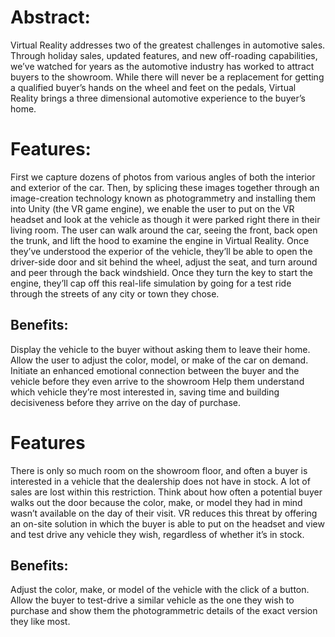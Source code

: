 * Abstract:  
Virtual Reality addresses two of the greatest challenges in automotive sales. Through holiday sales, updated  features, and new off-roading capabilities, we’ve watched for years as the automotive industry has worked to attract buyers to the showroom. While there will never be a replacement for getting a qualified buyer’s hands on the wheel and feet on the pedals, Virtual Reality brings a three dimensional automotive experience to the buyer’s home. 

* Features: 
First we capture dozens of photos from various angles of both the interior and exterior of the car. Then, by splicing these images together through an image-creation technology known as photogrammetry and installing them into Unity (the VR game engine), we enable the user to put on the VR headset and look at the vehicle as though it were parked right there in their living room. The user can walk around the car, seeing the front, back open the trunk, and lift the hood to examine the engine in Virtual Reality. Once they’ve understood the experior of the vehicle, they’ll be able to open the driver-side door and sit behind the wheel, adjust the seat, and turn around and peer through the back windshield. Once they turn the key to start the engine, they’ll cap off this real-life simulation by going for a test ride through the streets of any city or town they chose. 

** Benefits: 
Display the vehicle to the buyer without asking them to leave their home. 
Allow the user to adjust the color, model, or make of the car on demand.
Initiate an enhanced emotional connection between the buyer and the vehicle before they even arrive to the showroom
Help them understand which vehicle they’re most interested in, saving time and building decisiveness before they arrive on the day of purchase.  

* Features 
There is only so much room on the showroom floor, and often a buyer is interested in a vehicle that the dealership does not have in stock. A lot of sales are lost within this restriction. Think about how often a potential buyer walks out the door because the color, make, or model they had in mind wasn’t available on the day of their visit. VR reduces this threat by offering an on-site solution in which the buyer is able to put on the headset and view and test drive any vehicle they wish, regardless of whether it’s in stock. 

** Benefits: 
Adjust the color, make, or model of the vehicle with the click of a button. 
Allow the buyer to test-drive a similar vehicle as the one they wish to purchase and show them the photogrammetric details of the exact version they like most. 
